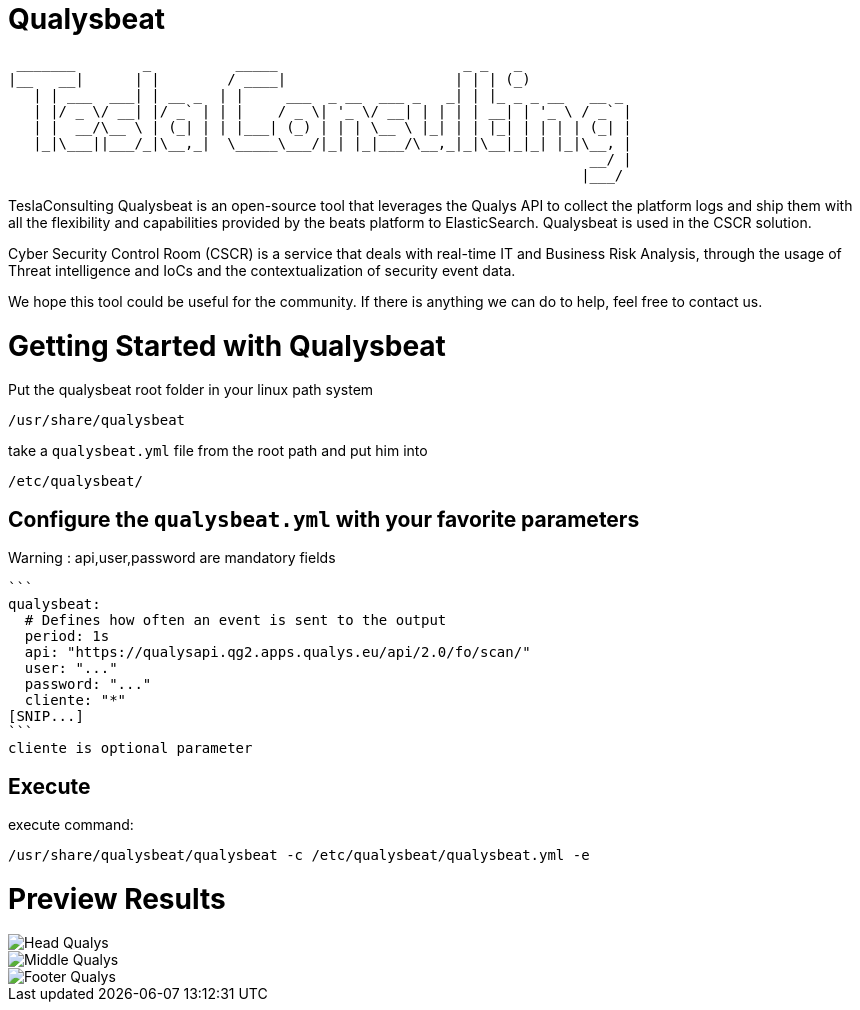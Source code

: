 = Qualysbeat



  _______        _          _____                      _ _   _             
 |__   __|      | |        / ____|                    | | | (_)            
    | | ___  ___| | __ _  | |     ___  _ __  ___ _   _| | |_ _ _ __   __ _ 
    | |/ _ \/ __| |/ _` | | |    / _ \| '_ \/ __| | | | | __| | '_ \ / _` |
    | |  __/\__ \ | (_| | | |___| (_) | | | \__ \ |_| | | |_| | | | | (_| |
    |_|\___||___/_|\__,_|  \_____\___/|_| |_|___/\__,_|_|\__|_|_| |_|\__, |
                                                                      __/ |
                                                                     |___/ 


TeslaConsulting Qualysbeat is an open-source tool that leverages the Qualys API to collect the platform logs and ship them with all the flexibility and capabilities provided by the beats platform to ElasticSearch. Qualysbeat is used in the CSCR solution.

Cyber Security Control Room (CSCR) is a service that deals with real-time IT and Business Risk Analysis, through the usage of Threat intelligence and IoCs and the contextualization of security event data.

We hope this tool could be useful for the community. If there is anything we can do to help, feel free to contact us.



= Getting Started with Qualysbeat

Put the qualysbeat root folder in your linux path system 
```
/usr/share/qualysbeat
```
take a `qualysbeat.yml` file from the root path and put him into
```
/etc/qualysbeat/
```

== Configure the `qualysbeat.yml` with your favorite parameters

Warning : api,user,password are mandatory fields 
-----

```
qualysbeat:
  # Defines how often an event is sent to the output
  period: 1s
  api: "https://qualysapi.qg2.apps.qualys.eu/api/2.0/fo/scan/"
  user: "..."
  password: "..."
  cliente: "*" 
[SNIP...]
```
cliente is optional parameter
-----

== Execute

execute command:

```
/usr/share/qualysbeat/qualysbeat -c /etc/qualysbeat/qualysbeat.yml -e
```

= Preview Results

ifndef::imagesdir[:imagesdir: images]

image::Head_Qualys.PNG[]

image::Middle_Qualys.PNG[]

image::Footer_Qualys.PNG[]

